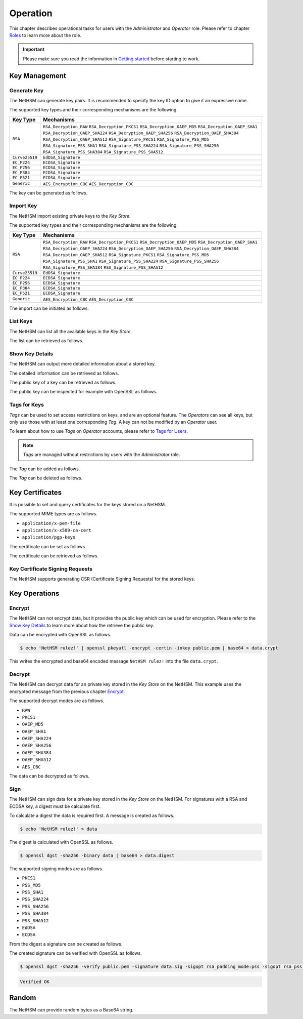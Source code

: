 Operation
=========

This chapter describes operational tasks for users with the *Administrator* and *Operator* role.
Please refer to chapter `Roles <administration.html#roles>`__ to learn more about the role.

.. important::
    Please make sure you read the information in `Getting started <index.html#getting-started>`__ before starting to work.

Key Management
--------------

Generate Key
~~~~~~~~~~~~

The NetHSM can generate key pairs. It is recommended to specify the key ID option to give it an expressive name.

The supported key types and their corresponding mechanisms are the following.

+----------------+--------------------------------+
| Key Type       | Mechanisms                     |
+================+================================+
| ``RSA``        | ``RSA_Decryption_RAW``         |
|                | ``RSA_Decryption_PKCS1``       |
|                | ``RSA_Decryption_OAEP_MD5``    |
|                | ``RSA_Decryption_OAEP_SHA1``   |
|                | ``RSA_Decryption_OAEP_SHA224`` |
|                | ``RSA_Decryption_OAEP_SHA256`` |
|                | ``RSA_Decryption_OAEP_SHA384`` |
|                | ``RSA_Decryption_OAEP_SHA512`` |
|                | ``RSA_Signature_PKCS1``        |
|                | ``RSA_Signature_PSS_MD5``      |
|                | ``RSA_Signature_PSS_SHA1``     |
|                | ``RSA_Signature_PSS_SHA224``   |
|                | ``RSA_Signature_PSS_SHA256``   |
|                | ``RSA_Signature_PSS_SHA384``   |
|                | ``RSA_Signature_PSS_SHA512``   |
+----------------+--------------------------------+
| ``Curve25519`` | ``EdDSA_Signature``            |
+----------------+--------------------------------+
| ``EC_P224``    | ``ECDSA_Signature``            |
+----------------+--------------------------------+
| ``EC_P256``    | ``ECDSA_Signature``            |
+----------------+--------------------------------+
| ``EC_P384``    | ``ECDSA_Signature``            |
+----------------+--------------------------------+
| ``EC_P521``    | ``ECDSA_Signature``            |
+----------------+--------------------------------+
| ``Generic``    | ``AES_Encryption_CBC``         |
|                | ``AES_Decryption_CBC``         |
+----------------+--------------------------------+

The key can be generated as follows.

.. tabs::
	.. tab:: nitropy
		**Required Role**

		This operation requires an authentication with the *Administrator* role.

		**Required Options**

		+---------------------------------------+----------------------------------------------------+
		| Option                                | Description                                        |
		+=======================================+====================================================+
		| ``-t``, ``--type`` ``KEYTYPE``        | The type for the generated key.                    |
		|                                       | Possible values for the ``KEYTYPE`` argument can   |
		|                                       | be found in the table above.                       |
		+---------------------------------------+----------------------------------------------------+
		| ``-m``, ``--mechanism`` ``MECHANISM`` | The mechanisms for the generated key.              |
		|                                       | Possible values for the ``MECHANISM`` argument can |
		|                                       | be found in the table above.                       |
		+---------------------------------------+----------------------------------------------------+
		| ``-l``, ``--length`` ``INTEGER``      | The length of the generated key                    |
		+---------------------------------------+----------------------------------------------------+

		**Optional Options**

		+-------------------------------+-----------------------------+
		| Option                        | Description                 |
		+===============================+=============================+
		| ``-k``, ``--key-id`` ``TEXT`` | The ID of the generated key |
		+-------------------------------+-----------------------------+

		**Example**

		.. code:: bash

			$ nitropy nethsm --host $NETHSM_HOST generate-key --type RSA --mechanism RSA_Signature_PSS_SHA256 --mechanism RSA_Decryption_PKCS1 --length 2048 --key-id myFirstKey

		.. code::

			Key myFirstKey generated on NetHSM localhost:8443
	.. tab:: REST API
		TODO

Import Key
~~~~~~~~~~

The NetHSM import existing private keys to the *Key Store*.

The supported key types and their corresponding mechanisms are the following.

+----------------+--------------------------------+
| Key Type       | Mechanisms                     |
+================+================================+
| ``RSA``        | ``RSA_Decryption_RAW``         |
|                | ``RSA_Decryption_PKCS1``       |
|                | ``RSA_Decryption_OAEP_MD5``    |
|                | ``RSA_Decryption_OAEP_SHA1``   |
|                | ``RSA_Decryption_OAEP_SHA224`` |
|                | ``RSA_Decryption_OAEP_SHA256`` |
|                | ``RSA_Decryption_OAEP_SHA384`` |
|                | ``RSA_Decryption_OAEP_SHA512`` |
|                | ``RSA_Signature_PKCS1``        |
|                | ``RSA_Signature_PSS_MD5``      |
|                | ``RSA_Signature_PSS_SHA1``     |
|                | ``RSA_Signature_PSS_SHA224``   |
|                | ``RSA_Signature_PSS_SHA256``   |
|                | ``RSA_Signature_PSS_SHA384``   |
|                | ``RSA_Signature_PSS_SHA512``   |
+----------------+--------------------------------+
| ``Curve25519`` | ``EdDSA_Signature``            |
+----------------+--------------------------------+
| ``EC_P224``    | ``ECDSA_Signature``            |
+----------------+--------------------------------+
| ``EC_P256``    | ``ECDSA_Signature``            |
+----------------+--------------------------------+
| ``EC_P384``    | ``ECDSA_Signature``            |
+----------------+--------------------------------+
| ``EC_P521``    | ``ECDSA_Signature``            |
+----------------+--------------------------------+
| ``Generic``    | ``AES_Encryption_CBC``         |
|                | ``AES_Decryption_CBC``         |
+----------------+--------------------------------+

The import can be initiated as follows.

.. tabs::
	.. tab:: nitropy
		**Required Role**

		This operation requires an authentication with the *Administrator* role.

		**Required Options**

		+----------------------------------------+----------------------------------------------------+
		| Option                                 | Description                                        |
		+========================================+====================================================+
		| ``-t``, ``--type`` ``KEYTYPE``         | The type for the generated key.                    |
		|                                        | Possible values for the ``KEYTYPE`` argument can   |
		|                                        | be found in the table above.                       |
		+----------------------------------------+----------------------------------------------------+
		| ``-m``, ``--mechanism`` ``MECHANISM``  | The mechanisms for the generated key.              |
		|                                        | Possible values for the ``MECHANISM`` argument can |
		|                                        | be found in the table above.                       |
		+----------------------------------------+----------------------------------------------------+
		| ``-p``, ``--prime-p`` ``TEXT``         | The prime p for RSA keys                           |
		+----------------------------------------+----------------------------------------------------+
		| ``-q``, ``--prime-q`` ``TEXT``         | The prime q for RSA keys                           |
		+----------------------------------------+----------------------------------------------------+
		| ``-e``, ``--public-exponent`` ``TEXT`` | The public exponent for RSA keys                   |
		+----------------------------------------+----------------------------------------------------+
		| ``-d``, ``--data`` ``TEXT``            | The key data for ED25519 or ECDSA_* keys           |
		+----------------------------------------+----------------------------------------------------+

		**Optional Options**

		+-------------------------------+-----------------------+
		| Option                        | Description           |
		+===============================+=======================+
		| ``-k``, ``--key-id`` ``TEXT`` | The ID of the new key |
		+-------------------------------+-----------------------+

		**Example**

		.. code:: bash

   			$ nitropy nethsm --host $NETHSM_HOST add-key --type RSA --mechanism RSA_Signature_PSS_SHA256 --mechanism RSA_Decryption_PKCS1 --key-id myFirstKey --public-exponent AQAB --prime-p "AOnWFZ+JrI/xOXJU04uYCZOiPVUWd6CSbVseEYrYQYxc7dVroePshz29tc+VEOUP5T0O8lXMEkjFAwjW6C9QTAsPyl6jwyOQluMRIkdN4/7BAg3HAMuGd7VmkGyYrnZWW54sLWp1JD6XJG33kF+9OSar9ETPoVyBgK5punfiUFEL" \
       			--prime-q "ANT1kWDdP9hZoFKT49dwdM/S+3ZDnxQa7kZk9p+JKU5RaU9e8pS2GOJljHwkES1FH6CUGeIaUi81tRKe2XZhe/163sEyMcxkaaRbBbTc1v6ZDKILFKKt4eX7LAQfhL/iFlgi6pcyUM8QDrm1QeFgGz11ChM0JuQw1WwkX06lg8iv"

		.. code::

			Key myFirstKey added to NetHSM localhost:8443
	.. tab:: REST API
		TODO

List Keys
~~~~~~~~~

The NetHSM can list all the available keys in the *Key Store*.

The list can be retrieved as follows.

.. tabs::
	.. tab:: nitropy
		**Required Role**

		This operation requires an authentication with the *Administrator* or *Operator* role.

		**Example**

		.. code:: bash

	   		$ nitropy nethsm --host $NETHSM_HOST list-keys

		.. code::

			Keys on NetHSM localhost:8443:

			Key ID          Algorithm       Mechanisms                                      Operations	Tags
			-----------     ---------       ----------------------------------------------  ----------  ----
			myFirstKey      RSA             RSA_Decryption_PKCS1, RSA_Signature_PSS_SHA256  0
	.. tab:: REST API
		TODO

Show Key Details
~~~~~~~~~~~~~~~~

The NetHSM can output more detailed information about a stored key.

The detailed information can be retrieved as follows.

.. tabs::
	.. tab:: nitropy
		**Required Role**

		This operation requires an authentication with the *Administrator* or *Operator* role.

		**Example**

		.. code:: bash

			$ nitropy nethsm --host $NETHSM_HOST get-key myFirstKey

		.. code::

			Key myFirstKey on NetHSM localhost:8443:
			Type:            RSA
			Mechanisms:      RSA_Decryption_RAW
			Operations:      0
			Modulus:         r62XHPWMDdEf2I1WEpSxGowY/fQF8lMPtv3EUQJE/PLWBvehF8G0QY3AVVZ3etlQWiKreOuGDx4Nr2PFNYAu5f+JP2Jc1lsFNOYF8D82RF41MBySbQR+k+44N/04B0ahTBCxX+ovFH7Sd6SzvxMPa7EKvhaOsLbgyrPlFZxQnhIEqJRCSo5DRRD+CRCPpGXsVXgFbJrNilh21i8OZCct4nC2OS191MeDKmCH4tjrfLMwOKJE8zKlwhdtA1uMY49+JuaC48GUFsLYwbLp1723Uv1PjZjC5jbUhScD0u9I+iNrqznAeka4dWsJ9jgA+h6hblSgCs0I3MWOsMXx/Y5PGQ==
			Public exponent: AQAB
	.. tab:: REST API
		TODO

The public key of a key can be retrieved as follows.

.. tabs::
	.. tab:: nitropy
		**Required Role**

		This operation requires an authentication with the *Administrator* or *Operator* role.

		**Example**

		.. code::

			$ nitropy nethsm --host $NETHSM_HOST get-key myFirstKey --public-key

		.. code::

			-----BEGIN PUBLIC KEY-----
			MIIBIjANBgkqhkiG9w0BAQEFAAOCAQ8AMIIBCgKCAQEAr62XHPWMDdEf2I1WEpSx
			GowY/fQF8lMPtv3EUQJE/PLWBvehF8G0QY3AVVZ3etlQWiKreOuGDx4Nr2PFNYAu
			5f+JP2Jc1lsFNOYF8D82RF41MBySbQR+k+44N/04B0ahTBCxX+ovFH7Sd6SzvxMP
			a7EKvhaOsLbgyrPlFZxQnhIEqJRCSo5DRRD+CRCPpGXsVXgFbJrNilh21i8OZCct
			4nC2OS191MeDKmCH4tjrfLMwOKJE8zKlwhdtA1uMY49+JuaC48GUFsLYwbLp1723
			Uv1PjZjC5jbUhScD0u9I+iNrqznAeka4dWsJ9jgA+h6hblSgCs0I3MWOsMXx/Y5P
			GQIDAQAB
			-----END PUBLIC KEY-----
	.. tab:: REST API
		TODO

The public key can be inspected for example with OpenSSL as follows.

.. tabs::
	.. tab:: nitropy
		**Required Role**

		This operation requires an authentication with the *Administrator* or *Operator* role.

		**Example**

		.. code::

			nitropy nethsm --host= $NETHSM_HOST get-key myFirstKey --public-key | openssl rsa -pubin -text

		.. code::

			Public-Key: (2048 bit)
			Modulus:
				00:af:ad:97:1c:f5:8c:0d:d1:1f:d8:8d:56:12:94:
				b1:1a:8c:18:fd:f4:05:f2:53:0f:b6:fd:c4:51:02:
				44:fc:f2:d6:06:f7:a1:17:c1:b4:41:8d:c0:55:56:
				77:7a:d9:50:5a:22:ab:78:eb:86:0f:1e:0d:af:63:
				c5:35:80:2e:e5:ff:89:3f:62:5c:d6:5b:05:34:e6:
				05:f0:3f:36:44:5e:35:30:1c:92:6d:04:7e:93:ee:
				38:37:fd:38:07:46:a1:4c:10:b1:5f:ea:2f:14:7e:
				d2:77:a4:b3:bf:13:0f:6b:b1:0a:be:16:8e:b0:b6:
				e0:ca:b3:e5:15:9c:50:9e:12:04:a8:94:42:4a:8e:
				43:45:10:fe:09:10:8f:a4:65:ec:55:78:05:6c:9a:
				cd:8a:58:76:d6:2f:0e:64:27:2d:e2:70:b6:39:2d:
				7d:d4:c7:83:2a:60:87:e2:d8:eb:7c:b3:30:38:a2:
				44:f3:32:a5:c2:17:6d:03:5b:8c:63:8f:7e:26:e6:
				82:e3:c1:94:16:c2:d8:c1:b2:e9:d7:bd:b7:52:fd:
				4f:8d:98:c2:e6:36:d4:85:27:03:d2:ef:48:fa:23:
				6b:ab:39:c0:7a:46:b8:75:6b:09:f6:38:00:fa:1e:
				a1:6e:54:a0:0a:cd:08:dc:c5:8e:b0:c5:f1:fd:8e:
				4f:19
			Exponent: 65537 (0x10001)
			writing RSA key
			-----BEGIN PUBLIC KEY-----
			MIIBIjANBgkqhkiG9w0BAQEFAAOCAQ8AMIIBCgKCAQEAr62XHPWMDdEf2I1WEpSx
			GowY/fQF8lMPtv3EUQJE/PLWBvehF8G0QY3AVVZ3etlQWiKreOuGDx4Nr2PFNYAu
			5f+JP2Jc1lsFNOYF8D82RF41MBySbQR+k+44N/04B0ahTBCxX+ovFH7Sd6SzvxMP
			a7EKvhaOsLbgyrPlFZxQnhIEqJRCSo5DRRD+CRCPpGXsVXgFbJrNilh21i8OZCct
			4nC2OS191MeDKmCH4tjrfLMwOKJE8zKlwhdtA1uMY49+JuaC48GUFsLYwbLp1723
			Uv1PjZjC5jbUhScD0u9I+iNrqznAeka4dWsJ9jgA+h6hblSgCs0I3MWOsMXx/Y5P
			GQIDAQAB
			-----END PUBLIC KEY-----
	.. tab::
		TODO

Tags for Keys
~~~~~~~~~~~~~

*Tags* can be used to set access restrictions on keys, and are an optional feature.
The *Operators* can see all keys, but only use those with at least one corresponding *Tag*.
A key can not be modified by an *Operator* user.

To learn about how to use *Tags* on *Operator* accounts, please refer to `Tags for Users <administration.html#tags-for-users>`__.

.. note::
	*Tags* are managed without restrictions by users with the *Administrator* role.


The *Tag* can be added as follows.

.. tabs::
	.. tab:: nitropy
		**Required Role**

		This operation requires an authentication with the *Administrator* role.

		**Arguments**

		+------------+------------------------------+
		| Argument   | Description                  |
		+============+==============================+
		| ``KEY_ID`` | The key ID to set the tag on |
		+------------+------------------------------+
		| ``TAG``    | The tag to set on the key    |
		+------------+------------------------------+

		**Example**

		.. code:: bash

			$ nitropy nethsm --host $NETHSM_HOST add-key-tag 8925c71517637fc6422b berlin
		
		.. code::

			Added tag berlin for key 8925c71517637fc6422b on the NetHSM localhost:8443
	.. tab:: REST API
		TODO

The *Tag* can be deleted as follows.

.. tabs::
	.. tab:: nitropy
		**Required Role**

		This operation requires an authentication with the *Administrator* role.

		**Arguments**

		+------------+-------------------------------+
		| Argument   | Description                   |
		+============+===============================+
		| ``KEY_ID`` | The key ID to set the tag on. |
		+------------+-------------------------------+
		| ``TAG``    | The tag to set on the key.    |
		+------------+-------------------------------+

		**Example**

		.. code:: bash

			$ nitropy nethsm --host $NETHSM_HOST delete-key-tag 8925c71517637fc6422b berlin

		.. code::

			Deleted tag berlin for key 8925c71517637fc6422b on the NetHSM localhost:8443
	.. tab:: REST API
		TODO

Key Certificates
----------------

It is possible to set and query certificates for the keys stored on a NetHSM.

The supported MIME types are as follows.

- ``application/x-pem-file``
- ``application/x-x509-ca-cert``
- ``application/pgp-keys``

The certificate can be set as follows.

.. tabs::
	.. tab:: nitropy
		**Required Role**

		This operation requires an authentication with the *Administrator* role.

		**Required Options**

		+-------------------------------+----------------------------------------------+
		| Option                        | Description                                  |
		+===============================+==============================================+
		| ``-k``, ``--key-id`` ``TEXT`` | The ID of the key to set the certificate for |
		+-------------------------------+----------------------------------------------+

		**Optional Options**

		+---------------------------------------+--------------------------------------------+
		| Option                                | Description                                |
		+=======================================+============================================+
		| ``-m``, ``--mime-type`` ``MIME_TYPE`` | The MIME type of the certificate.          |
		|                                       | The available MIME types are listed above. |
		+---------------------------------------+--------------------------------------------+

		**Arguments**

		+--------------+------------------+
		| Argument     | Description      |
		+==============+==================+
		| ``FILENAME`` | Certificate file |
		+--------------+------------------+

		**Example**

		.. code:: bash

			$ nitropy nethsm --host $NETHSM_HOST set-certificate --key-id myFirstKey --mime-type application/x-pem-file /tmp/cert.pem

		.. code::

			Updated the certificate for key myFirstKey on NetHSM localhost:8443
	.. tab:: REST API
		TODO

The certificate can be retrieved as follows.

.. tabs::
	.. tab:: nitropy
		**Required Role**

		This operation requires an authentication with the *Administrator* or *Operator* role.

		**Required Options**

		+-------------------------------+----------------------------------------------+
		| Option                        | Description                                  |
		+===============================+==============================================+
		| ``-k``, ``--key-id`` ``TEXT`` | The ID of the key to get the certificate for |
		+-------------------------------+----------------------------------------------+

		**Example**

		.. code:: bash

			$ nitropy nethsm --host $NETHSM_HOST get-certificate --key-id myFirstKey

		.. code::

			-----BEGIN CERTIFICATE-----
			MIICeTCCAWECFCbuzdkAvc3Zx3W53IoSnmhUen42MA0GCSqGSIb3DQEBCwUAMHsx
			CzAJBgNVBAYTAkRFMQ8wDQYDVQQIDAZCZXJsaW4xDzANBgNVBAcMBkJlcmxpbjER
			MA8GA1UECgwITml0cm9rZXkxFTATBgNVBAMMDG5pdHJva2V5LmNvbTEgMB4GCSqG
			SIb3DQEJARYRaW5mb0BuaXRyb2tleS5jb20wHhcNMjIwODMwMjAxMzA2WhcNMjMw
			ODMwMjAxMzA2WjBxMW8wCQYDVQQGEwJERTANBgNVBAcMBkJlcmxpbjANBgNVBAgM
			BkJlcmxpbjAPBgNVBAoMCE5pdHJva2V5MBMGA1UEAwwMbml0cm9rZXkuY29tMB4G
			CSqGSIb3DQEJARYRaW5mb0BuaXRyb2tleS5jb20wKjAFBgMrZXADIQDc58LGDY9B
			wbJFdXTiDalNXrDC60Sxu3eHcpnh1MSoCjANBgkqhkiG9w0BAQsFAAOCAQEAGip8
			aU5nJnzm3eic3t1ihUA3VJ0mAPyfrb1Rn8tEKOZo3vg0jpRd9CSESlBsKqhvxsdQ
			A3eomM+W7R37TL5+ISm5QrbijLHz3OHoPM68c1Krz3bXTkJetf4YAxpLOPYfXXHv
			weRzwVJb4y3E0lJGhZxI3sUE8Yn/T1UvTbu/o/O5P/XTA8vfFrSNQkQxWBgYh4gC
			KjFFALqUPFrctSFIi34aqpdihNJWnjSS2Y7INm3oxwkR3NMKP8x4wBGfZK22nHnu
			PPzXuMGJTmQM8GHTzltNvLx5Iv2sXoSHClXSpdIT5IBIcR1GmZ78fmcr75OAU0+z
			3XbJq/1ij3tKsjV6WA==
			-----END CERTIFICATE-----
	.. tab:: REST API
		TODO

Key Certificate Signing Requests
~~~~~~~~~~~~~~~~~~~~~~~~~~~~~~~~

The NetHSM supports generating CSR (Certificate Signing Requests) for the stored keys.

.. tabs::
	.. tab:: nitropy
		**Required Role**

		This operation requires an authentication with the *Administrator* role.

		**Required Options**

		+------------------------------------+-------------------------------------------+
		| Option                             | Description                               |
		+====================================+===========================================+
		| ``-k``, ``--key-id`` ``TEXT``      | The ID of the key to generate the CSR for |
		+------------------------------------+-------------------------------------------+
		| ``--country`` ``TEXT``             | The country name                          |
		+------------------------------------+-------------------------------------------+
		| ``--state-or-province`` ``TEXT``   | The state or province name                |
		+------------------------------------+-------------------------------------------+
		| ``--locality`` ``TEXT``            | The locality name                         |
		+------------------------------------+-------------------------------------------+
		| ``--organization`` ``TEXT``        | The organization name                     |
		+------------------------------------+-------------------------------------------+
		| ``--organizational-unit`` ``TEXT`` | The organization unit name                |
		+------------------------------------+-------------------------------------------+
		| ``--common-name`` ``TEXT``         | The common name                           |
		+------------------------------------+-------------------------------------------+
		| ``--email-address`` ``TEXT``       | The email address                         |
		+------------------------------------+-------------------------------------------+

		**Example**

		.. code:: bash

			$ nitropy nethsm --host $NETHSM_HOST csr --key-id myFirstKey --country="DE" --state-or-province="Berlin" --locality="Berlin" --organization="Nitrokey" --organizational-unit="" --common-name=nitrokey.com --email-address="info@nitrokey.com"

		.. code::

			-----BEGIN CERTIFICATE REQUEST-----
			MIHxMIGkAgEAMHExbzAJBgNVBAYTAkRFMA0GA1UEBwwGQmVybGluMA0GA1UECAwG
			QmVybGluMA8GA1UECgwITml0cm9rZXkwEwYDVQQDDAxuaXRyb2tleS5jb20wHgYJ
			KoZIhvcNAQkBFhFpbmZvQG5pdHJva2V5LmNvbTAqMAUGAytlcAMhADJMNAifke6s
			u7CYqHGDy3xGtXVOUNbTJG6Gn4oki+j3oAAwBQYDK2VwA0EAQilRK2Mf6kfJ4ByI
			WCn9A+8IHsnE7iFcuFZpmaKfcJwZiaQppHvPg/Z0zqldzviPQ1cjKR7hSZG+8GHH
			gWjEDg==
			-----END CERTIFICATE REQUEST-----
	.. tab:: REST API
		TODO

Key Operations
--------------

Encrypt
~~~~~~~

The NetHSM can not encrypt data, but it provides the public key which can be used for encryption.
Please refer to the `Show Key Details <operation.html#show-key-details>`__ to learn more about how the retrieve the public key.

Data can be encrypted with OpenSSL as follows.

.. code:: bash

	$ echo 'NetHSM rulez!' | openssl pkeyutl -encrypt -certin -inkey public.pem | base64 > data.crypt

This writes the encrypted and base64 encoded message ``NetHSM rulez!`` into the file ``data.crypt``.

Decrypt
~~~~~~~

The NetHSM can decrypt data for an private key stored in the *Key Store* on the NetHSM.
This example uses the encrypted message from the previous chapter `Encrypt <operation.html#encrypt>`__.

The supported decrypt modes are as follows.

- ``RAW``
- ``PKCS1``
- ``OAEP_MD5``
- ``OAEP_SHA1``
- ``OAEP_SHA224``
- ``OAEP_SHA256``
- ``OAEP_SHA384``
- ``OAEP_SHA512``
- ``AES_CBC``

The data can be decrypted as follows.

.. tabs::
	.. tab:: nitropy
		**Required Role**

		This operation requires an authentication with the *Operator* role.

		**Required Options**

		+-------------------------------+-----------------------------------------------------+
		| Option                        | Description                                         |
		+===============================+=====================================================+
		| ``-k``, ``--key-id`` ``TEXT`` | The ID of the key to decrypt the data width         |
		+-------------------------------+-----------------------------------------------------+
		| ``-d``, ``--data`` ``TEXT``   | The encrypted data in Base64 encoding               |
		+-------------------------------+-----------------------------------------------------+
		| ``-m``, ``--mode`` ``MODE``   | The decrypt mode. Available modes are listed above. |
		+-------------------------------+-----------------------------------------------------+

		**Example**

		.. code:: bash

			$ nitropy nethsm -h $NETHSM_HOST decrypt -k myFirstKey -d "$(cat data.crypt)" -m PKCS1 | base64 -d

		.. code::

			NetHSM rulez!
	.. tab:: REST API
		TODO

Sign
~~~~

The NetHSM can sign data for a private key stored in the *Key Store* on the NetHSM.
For signatures with a RSA and ECDSA key, a digest must be calculate first.

To calculate a digest the data is required first. A message is created as follows.

.. code:: bash

	$ echo 'NetHSM rulez!' > data

The digest is calculated with OpenSSL as follows.

.. code:: bash

	$ openssl dgst -sha256 -binary data | base64 > data.digest

The supported signing modes are as follows.

- ``PKCS1``
- ``PSS_MD5``
- ``PSS_SHA1``
- ``PSS_SHA224``
- ``PSS_SHA256``
- ``PSS_SHA384``
- ``PSS_SHA512``
- ``EdDSA``
- ``ECDSA``

From the digest a signature can be created as follows.

.. tabs::
	.. tab:: nitropy
		**Required Role**

		This operation requires an authentication with the *Operator* role.

		**Required Options**

		+-------------------------------+------------------------------------------+
		| Option                        | Description                              |
		+===============================+==========================================+
		| ``-k``, ``--key-id`` ``TEXT`` | The ID of the key to sign the data width |
		+-------------------------------+------------------------------------------+
		| ``-d``, ``--data`` ``TEXT``   | The data to sign encoded using Base64    |
		+-------------------------------+------------------------------------------+
		| ``-m``, ``--mode`` ``MODE``   | The sign mode                            |
		+-------------------------------+------------------------------------------+

		**Example**

		.. code:: bash

			$ nitropy nethsm -h $NETHSM_HOST sign -k myFirstKey -m PKCS1 -d "$(cat data.digest)" | base64 -d > data.sig
	.. tab:: REST API
		TODO

The created signature can be verified with OpenSSL as follows.

.. code:: bash

	$ openssl dgst -sha256 -verify public.pem -signature data.sig -sigopt rsa_padding_mode:pss -sigopt rsa_pss_saltlen:-1 data

.. code::

	Verified OK

Random
------

The NetHSM can provide random bytes as a Base64 string.

.. tabs::
	.. tab:: nitropy
		**Required Role**

		This operation requires an authentication with the *Operator* role.

		**Arguments**

		+------------+-------------------+
		| Argument   | Description       |
		+============+===================+
		| ``LENGTH`` | Bytes to retrieve |
		+------------+-------------------+

		**Example**

		.. code:: bash

			nitropy nethsm --host $NETHSM_HOST random 4

		.. code::

			94A2rg==
	.. tab:: REST API
		TODO
